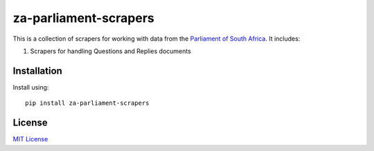 za-parliament-scrapers
======================

This is a collection of scrapers for working with data from the
`Parliament of South Africa <http://www.parliament.gov.za/>`_. It includes:

1. Scrapers for handling Questions and Replies documents

Installation
------------

Install using::

    pip install za-parliament-scrapers

License
-------

`MIT License <LICENSE>`_
